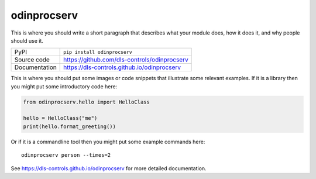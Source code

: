 odinprocserv
===========================

|code_ci| |docs_ci| |coverage| |pypi_version| |license|

This is where you should write a short paragraph that describes what your module does,
how it does it, and why people should use it.

============== ==============================================================
PyPI           ``pip install odinprocserv``
Source code    https://github.com/dls-controls/odinprocserv
Documentation  https://dls-controls.github.io/odinprocserv
============== ==============================================================

This is where you should put some images or code snippets that illustrate
some relevant examples. If it is a library then you might put some
introductory code here:

.. code:: python

    from odinprocserv.hello import HelloClass

    hello = HelloClass("me")
    print(hello.format_greeting())

Or if it is a commandline tool then you might put some example commands here::

    odinprocserv person --times=2


.. |code_ci| image:: https://github.com/dls-controls/odinprocserv/workflows/Code%20CI/badge.svg?branch=master
    :target: https://github.com/dls-controls/odinprocserv/actions?query=workflow%3A%22Code+CI%22
    :alt: Code CI

.. |docs_ci| image:: https://github.com/dls-controls/odinprocserv/workflows/Docs%20CI/badge.svg?branch=master
    :target: https://github.com/dls-controls/odinprocserv/actions?query=workflow%3A%22Docs+CI%22
    :alt: Docs CI

.. |coverage| image:: https://codecov.io/gh/dls-controls/odinprocserv/branch/master/graph/badge.svg
    :target: https://codecov.io/gh/dls-controls/odinprocserv
    :alt: Test Coverage

.. |pypi_version| image:: https://img.shields.io/pypi/v/odinprocserv.svg
    :target: https://pypi.org/project/odinprocserv
    :alt: Latest PyPI version

.. |license| image:: https://img.shields.io/badge/License-Apache%202.0-blue.svg
    :target: https://opensource.org/licenses/Apache-2.0
    :alt: Apache License

..
    Anything below this line is used when viewing README.rst and will be replaced
    when included in index.rst

See https://dls-controls.github.io/odinprocserv for more detailed documentation.
